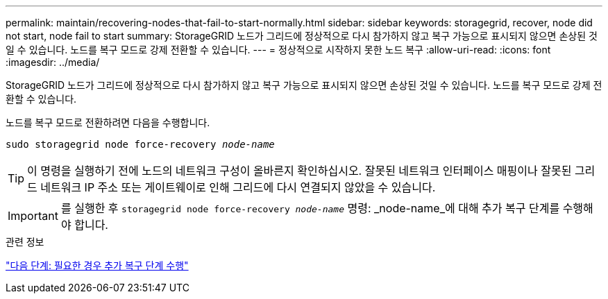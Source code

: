 ---
permalink: maintain/recovering-nodes-that-fail-to-start-normally.html 
sidebar: sidebar 
keywords: storagegrid, recover, node did not start, node fail to start 
summary: StorageGRID 노드가 그리드에 정상적으로 다시 참가하지 않고 복구 가능으로 표시되지 않으면 손상된 것일 수 있습니다. 노드를 복구 모드로 강제 전환할 수 있습니다. 
---
= 정상적으로 시작하지 못한 노드 복구
:allow-uri-read: 
:icons: font
:imagesdir: ../media/


[role="lead"]
StorageGRID 노드가 그리드에 정상적으로 다시 참가하지 않고 복구 가능으로 표시되지 않으면 손상된 것일 수 있습니다. 노드를 복구 모드로 강제 전환할 수 있습니다.

노드를 복구 모드로 전환하려면 다음을 수행합니다.

`sudo storagegrid node force-recovery _node-name_`


TIP: 이 명령을 실행하기 전에 노드의 네트워크 구성이 올바른지 확인하십시오. 잘못된 네트워크 인터페이스 매핑이나 잘못된 그리드 네트워크 IP 주소 또는 게이트웨이로 인해 그리드에 다시 연결되지 않았을 수 있습니다.


IMPORTANT: 를 실행한 후 `storagegrid node force-recovery _node-name_` 명령: _node-name_에 대해 추가 복구 단계를 수행해야 합니다.

.관련 정보
link:whats-next-performing-additional-recovery-steps-if-required.html["다음 단계: 필요한 경우 추가 복구 단계 수행"]
